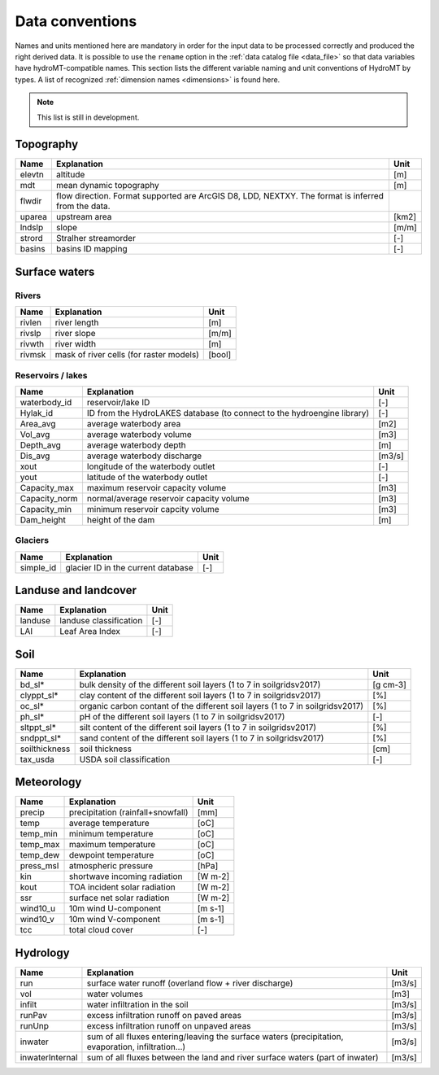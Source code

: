 .. _data_convention:

Data conventions
================

Names and units mentioned here are mandatory in order for the input data to be processed correctly and produced the right derived data.
It is possible to use the ``rename`` option in the :ref:`data catalog file <data_file>` so that data variables have hydroMT-compatible names.
This section lists the different variable naming and unit conventions of HydroMT by types.
A list of recognized :ref:`dimension names <dimensions>` is found here.

.. NOTE::

    This list is still in development.


Topography
^^^^^^^^^^

============================  =======================================================================  ================
Name                          Explanation                                                              Unit
============================  =======================================================================  ================
elevtn                        altitude                                                                 [m]
mdt                           mean dynamic topography                                                  [m]
flwdir                        flow direction. Format supported are ArcGIS D8, LDD, NEXTXY.
                              The format is inferred from the data.
uparea                        upstream area                                                            [km2]
lndslp                        slope                                                                    [m/m]
strord                        Stralher streamorder                                                     [-]
basins                        basins ID mapping                                                        [-]
============================  =======================================================================  ================

Surface waters
^^^^^^^^^^^^^^
Rivers
""""""
============================  =======================================================================  ================
Name                          Explanation                                                              Unit
============================  =======================================================================  ================
rivlen                        river length                                                             [m]
rivslp                        river slope                                                              [m/m]
rivwth                        river width                                                              [m]
rivmsk                        mask of river cells (for raster models)                                  [bool]
============================  =======================================================================  ================

Reservoirs / lakes
""""""""""""""""""
============================  =======================================================================  ================
Name                          Explanation                                                              Unit
============================  =======================================================================  ================
waterbody_id                  reservoir/lake ID                                                        [-]
Hylak_id                      ID from the HydroLAKES database (to connect to the hydroengine library)  [-]
Area_avg                      average waterbody area                                                   [m2]
Vol_avg                       average waterbody volume                                                 [m3]
Depth_avg                     average waterbody depth                                                  [m]
Dis_avg                       average waterbody discharge                                              [m3/s]
xout                          longitude of the waterbody outlet                                        [-]
yout                          latitude of the waterbody outlet                                         [-]
Capacity_max                  maximum reservoir capacity volume                                        [m3]
Capacity_norm                 normal/average reservoir capacity volume                                 [m3]
Capacity_min                  minimum reservoir capcity volume                                         [m3]
Dam_height                    height of the dam                                                        [m]
============================  =======================================================================  ================

Glaciers
""""""""
============================  =======================================================================  ================
Name                          Explanation                                                              Unit
============================  =======================================================================  ================
simple_id                     glacier ID in the current database                                       [-]

============================  =======================================================================  ================

Landuse and landcover
^^^^^^^^^^^^^^^^^^^^^

============================  =======================================================================  ================
Name                          Explanation                                                              Unit
============================  =======================================================================  ================
landuse                       landuse classification                                                   [-]
LAI                           Leaf Area Index                                                          [-]
============================  =======================================================================  ================

Soil
^^^^

============================  =======================================================================  ================
Name                          Explanation                                                              Unit
============================  =======================================================================  ================
bd_sl*                        bulk density of the different soil layers (1 to 7 in soilgridsv2017)     [g cm-3]
clyppt_sl*                    clay content of the different soil layers (1 to 7 in soilgridsv2017)     [%]
oc_sl*                        organic carbon contant of the different soil layers
                              (1 to 7 in soilgridsv2017)                                               [%]
ph_sl*                        pH of the different soil layers (1 to 7 in soilgridsv2017)               [-]
sltppt_sl*                    silt content of the different soil layers (1 to 7 in soilgridsv2017)     [%]
sndppt_sl*                    sand content of the different soil layers (1 to 7 in soilgridsv2017)     [%]
soilthickness                 soil thickness                                                           [cm]
tax_usda                      USDA soil classification                                                 [-]
============================  =======================================================================  ================

Meteorology
^^^^^^^^^^^

============================  =======================================================================  ================
Name                          Explanation                                                              Unit
============================  =======================================================================  ================
precip                        precipitation (rainfall+snowfall)                                        [mm]
temp                          average temperature                                                      [oC]
temp_min                      minimum temperature                                                      [oC]
temp_max                      maximum temperature                                                      [oC]
temp_dew                      dewpoint temperature                                                     [oC]
press_msl                     atmospheric pressure                                                     [hPa]
kin                           shortwave incoming radiation                                             [W m-2]
kout                          TOA incident solar radiation                                             [W m-2]
ssr                           surface net solar radiation                                                  [W m-2]
wind10_u                      10m wind U-component                                                     [m s-1]
wind10_v                      10m wind V-component                                                     [m s-1]
tcc                           total cloud cover                                                        [-]
============================  =======================================================================  ================

Hydrology
^^^^^^^^^

============================  =======================================================================  ================
Name                          Explanation                                                              Unit
============================  =======================================================================  ================
run                           surface water runoff (overland flow + river discharge)                   [m3/s]
vol                           water volumes                                                            [m3]
infilt                        water infiltration in the soil                                           [m3/s]
runPav                        excess infiltration runoff on paved areas                                [m3/s]
runUnp                        excess infiltration runoff on unpaved areas                              [m3/s]
inwater                       sum of all fluxes entering/leaving the surface waters (precipitation,
                              evaporation, infiltration...)                                            [m3/s]
inwaterInternal               sum of all fluxes between the land and river surface waters
                              (part of inwater)                                                        [m3/s]
============================  =======================================================================  ================
